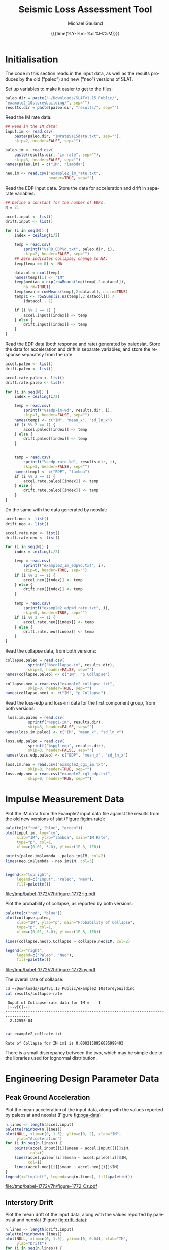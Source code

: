 #+Title:     Seismic Loss Assessment Tool
#+AUTHOR:    Michael Gauland
#+EMAIL:     michael.gauland@canterbury.ac.nz
#+DATE:      {{{time(%Y-%m-%d %H:%M)}}}
#+DESCRIPTION: 
#+KEYWORDS:
#+LANGUAGE:  en
#+OPTIONS:   H:6 num:t toc:4 \n:nil @:t ::t |:t ^:{} -:t f:t *:t <:t
#+OPTIONS:   TeX:dvipng LaTeX:dvipng skip:nil d:nil todo:t pri:nil tags:not-in-toc
#+OPTIONS:   timestamp:t email:t
#+OPTIONS:   ':t
#+INFOJS_OPT: view:nil toc:t ltoc:t mouse:underline buttons:0 path:http://orgmode.org/org-info.js
#+EXPORT_SELECT_TAGS: export
#+EXPORT_EXCLUDE_TAGS: noexport
#+LaTeX_CLASS: article
#+LaTeX_CLASS_OPTIONS: [a4paper]
#+LATEX_HEADER: \usepackage{unicode-math}
#+LaTex_header: \usepackage{epstopdf}
#+LATEX_HEADER: \usepackage{register}
#+LATEX_HEADER: \usepackage{bytefield}
#+LATEX_HEADER: \usepackage{parskip}
#+LATEX_HEADER: \usepackage{tabulary}
#+LATEX_HEADER: \usepackage[section]{placeins}
#+LATEX_HEADER: \usepackage[htt]{hyphenat}
#+LATEX_HEADER: \setlength{\parindent}{0pt}
#+LATEX_HEADER: \lstset{keywordstyle=\color{blue}\bfseries}
#+LATEX_HEADER: \newfontfamily\listingsfont[Scale=.7]{DejaVu Sans Mono}
#+LATEX_HEADER: \lstset{basicstyle=\listingsfont}
#+LATEX_HEADER: \lstset{showspaces=false}
#+LATEX_HEADER: \lstset{columns=fixed}
#+LATEX_HEADER: \lstset{extendedchars=true}
#+LATEX_HEADER: \lstset{frame=shadowbox}
#+LATEX_HEADER: \lstset{basicstyle=\ttfamily}
#+LATEX_HEADER: \definecolor{mygray}{gray}{0.8}
#+LATEX_HEADER: \lstset{rulesepcolor=\color{mygray}}
#+LATEX_HEADER: \lstdefinelanguage{dash}{rulecolor=\color{green},rulesepcolor=\color{mygray},frameround=ffff,backgroundcolor=\color{white}}
#+LATEX_HEADER: \lstdefinelanguage{fundamental}{basicstyle=\ttfamily\scriptsize,rulesepcolor=\color{cyan},frameround=tttt,backgroundcolor=\color{white},breaklines=true}
#+LATEX_HEADER: \usepackage{pst-circ}
#+LATEX_HEADER: \usepackage[hang,small,bf]{caption}
#+LATEX_HEADER: \setlength{\captionmargin}{20pt}
#+LINK_UP:   
#+LINK_HOME: 
#+XSLT:
#+STARTUP: overview
#+STARTUP: align
#+STARTUP: noinlineimages
#+PROPERTY: exports both

* Initialisation
  The code in this section reads in the input data, as well as the results
  produces by the old ("paleo") and new ("neo") versions of SLAT.

  Set up variables to make it easier to get to the files:
  #+BEGIN_SRC R :session :exports both :results output
    paleo.dir = paste("~/Downloads/SLATv1.15_Public/",
	"example2_10storeybuilding/", sep="")
    results.dir = paste(paleo.dir, "results/", sep="")
  #+END_SRC

  #+RESULTS:

  Read the IM rate data:
  #+BEGIN_SRC R :session :exports both :results output
    ## Read in the IM data:
    input.im <- read.csv(
        paste(paleo.dir, "IMrateSa15data.txt", sep=""),
        skip=2, header=FALSE, sep="")

    paleo.im <- read.csv(
        paste(results.dir, "im-rate", sep=""),
        skip=3, header=FALSE, sep="")
    names(paleo.im) = c("IM", "lambda")

    neo.im <- read.csv("example2_im_rate.txt", 
                       header=TRUE, sep="")
  #+END_SRC
  
  #+RESULTS:

  Read the EDP input data. Store the data for acceleration and drift in separate
  variables:
  #+BEGIN_SRC R :session :exports both :results output
    ## Define a constant for the number of EDPs. 
    N = 21  

    accel.input <- list()
    drift.input <- list()

    for (i in seq(N)) {
        index = ceiling(i/2)

        temp = read.csv(
            sprintf("%sRB_EDP%d.txt", paleo.dir, i),
            skip=2, header=FALSE, sep="")
        ## Zero indicates collapse; change to NA:
        temp[temp == 0] <- NA

        datacol = ncol(temp)
        names(temp)[1] <- "IM"
        temp$median = exp(rowMeans(log(temp[,2:datacol]), 
            na.rm=TRUE))
        temp$mean = rowMeans(temp[,2:datacol], na.rm=TRUE)
        temp$C <- rowSums(is.na(temp[,2:datacol])) /
            (datacol - 1)

        if (i %% 2 == 1) {
            accel.input[[index]] <- temp
        } else {
            drift.input[[index]] <- temp
        }
    }
      #+END_SRC

      #+RESULTS:

      
      Read the EDP data (both response and rate) generated by paleoslat. Store
      the data for acceleration and drift in separate variables, and store the
      response separately from the rate:
      #+BEGIN_SRC R :session :exports both :results output
        accel.paleo <- list()
        drift.paleo <- list()

        accel.rate.paleo <- list()
        drift.rate.paleo <- list()

        for (i in seq(N)) {
            index = ceiling(i/2)

            temp = read.csv(
                sprintf("%sedp-im-%d", results.dir, i),
                skip=3, header=FALSE, sep="")
            names(temp) <- c("IM", "mean_x", "sd_ln_x")
            if (i %% 2 == 1) {
                accel.paleo[[index]] <- temp
            } else {
                drift.paleo[[index]] <- temp
            }


            temp = read.csv(
                sprintf("%sedp-rate-%d", results.dir, i),
                skip=3, header=FALSE, sep="")
            names(temp) <- c("EDP", "lambda")
            if (i %% 2 == 1) {
                accel.rate.paleo[[index]] <- temp
            } else {
                drift.rate.paleo[[index]] <- temp
            }
        }
    #+END_SRC

    #+RESULTS:

    Do the same with the data generated by neoslat:
      #+BEGIN_SRC R :session :exports both :results output
        accel.neo <- list()
        drift.neo <- list()

        accel.rate.neo <- list()
        drift.rate.neo <- list()

        for (i in seq(N)) {
            index = ceiling(i/2)

            temp = read.csv(
                sprintf("example2_im_edp%d.txt", i),
                skip=0, header=TRUE, sep="")
            if (i %% 2 == 1) {
                accel.neo[[index]] <- temp
            } else {
                drift.neo[[index]] <- temp
            }

            temp = read.csv(
                sprintf("example2_edp%d_rate.txt", i),
                skip=0, header=TRUE, sep="")
            if (i %% 2 == 1) {
                accel.rate.neo[[index]] <- temp
            } else {
                drift.rate.neo[[index]] <- temp
            }
        }
    #+END_SRC

    #+RESULTS:

    Read the collapse data, from both versions:
      #+BEGIN_SRC R :session :exports both :results output
        collapse.paleo = read.csv(
                  sprintf("%scollapse-im", results.dir),
                  skip=3, header=FALSE, sep="")
        names(collapse.paleo) <- c("IM", "p.Collapse")

        collapse.neo = read.csv("example2_collapse.txt",
                  skip=0, header=TRUE, sep="")
        names(collapse.neo) <- c("IM", "p.Collapse")
    #+END_SRC

    #+RESULTS:

    Read the loss-edp and loss-im data for the first component group, from both
    versions:
      #+BEGIN_SRC R :session :exports both :results output
         loss.im.paleo = read.csv(
                  sprintf("%spg1-im", results.dir),
                  skip=3, header=FALSE, sep="")
        names(loss.im.paleo) <- c("IM", "mean_x", "sd_ln_x")

        loss.edp.paleo = read.csv(
                  sprintf("%spg1-edp", results.dir),
                  skip=3, header=FALSE, sep="")
        names(loss.edp.paleo) <- c("EDP", "mean_x", "sd_ln_x")

        loss.im.neo = read.csv("example2_cg1_im.txt",
                  skip=0, header=TRUE, sep="")
        loss.edp.neo = read.csv("example2_cg1_edp.txt",
                  skip=0, header=TRUE, sep="")
    #+END_SRC

    #+RESULTS:

* Impulse Measurement Data
  Plot the IM data from the Example2 input data file against the results from
  the old new versions of slat (Figure [[fig:im-rate]]):
  #+NAME: im-rate
  #+HEADER: :results graphics
  #+HEADER: :file (org-babel-temp-file "./figure-" ".pdf")
  #+BEGIN_SRC R :session :exports both
    palette(c("red", "blue", "green"))
    plot(input.im, log="xy", 
         xlab="IM", ylab="lambda", main="IM Rate",
         type="p", col=1,
         xlim=c(0.01, 3.0), ylim=c(1E-8, 1E0))

    points(paleo.im$lambda ~ paleo.im$IM, col=2)
    lines(neo.im$lambda ~ neo.im$IM, col=3)


    legend(x="topright",
         legend=c("Input", "Paleo", "Neo"),
         fill=palette())
  #+END_SRC

  #+CAPTION: IM rate calculations are consistent between the old and new code,
  #+CAPTION: even beyond the data points provided.
  #+ATTR_LaTeX: :width \textwidth*4/4 :placement [h!bt]
  #+NAME: fig:im-rate
  #+RESULTS: im-rate
  [[file:/tmp/babel-1772V7h/figure-1772-Ig.pdf]]

  Plot the probability of collapse, as reported by both versions:
  #+NAME: collapse-calc
  #+HEADER: :results graphics
  #+HEADER: :file (org-babel-temp-file "./figure-" ".pdf")
  #+BEGIN_SRC R :session :exports both
    palette(c("red", "blue"))
    plot(collapse.paleo, 
         xlab="IM", ylab="p", main="Probability of Collapse",
         type="p", col=1, 
         xlim=c(0.01, 3.0), ylim=c(1E-8, 1E0))

    lines(collapse.neo$p.Collapse ~ collapse.neo$IM, col=2)

    legend(x="right",
         legend=c("Paleo", "Neo"),
         fill=palette())
  #+END_SRC

  #+CAPTION: The probability of collapse calculations are consistent between
  #+CAPTION: the old and new code.
  #+ATTR_LaTeX: :width \textwidth*4/4 :placement [h!bt]
  #+NAME: fig:collapse-calc
  #+RESULTS: collapse-calc
  [[file:/tmp/babel-1772V7h/figure-1772lny.pdf]]

  The overall rate of collapse:
  #+BEGIN_SRC sh :results output
  cd ~/Downloads/SLATv1.15_Public/example2_10storeybuilding
  cat results/collapse-rate
  #+END_SRC

  #+RESULTS:
  :  Ouput of Collapse-rate data for IM =    1
  :  |--v[C]--|
  : ---------------------------------------------------------------------------------
  :   2.1255E-04
  : 

  #+BEGIN_SRC sh :results output
  cat example2_collrate.txt
  #+END_SRC

  #+RESULTS:
  : Rate of Collapse for IM im1 is 0.0002158956085998493

  There is a small discrepancy between the two, which may be simple due to the
  libraries used for lognormal distribution.

* Engineering Design Parameter Data
** Peak Ground Acceleration
   Plot the mean acceleration of the input data, along with the values reported
   by paleoslat and neoslat (Figure [[fig:pga-data]]):
   #+NAME: pga-data
   #+HEADER: :results graphics
   #+HEADER: :file (org-babel-temp-file "./figure-" ".pdf")
   #+BEGIN_SRC R :session :exports both
     n.lines <- length(accel.input)
     palette(rainbow(n.lines))
     plot(NULL, xlim=c(0, 1.5), ylim=c(0, 2), xlab="IM",
          ylab="Acceleration")
     for (i in seq(n.lines)) {
         points(accel.input[[i]]$mean ~ accel.input[[i]]$IM, 
                col=i)
         lines(accel.paleo[[i]]$mean ~ accel.paleo[[i]]$IM, 
               col=i)
         lines(accel.neo[[i]]$mean ~ accel.neo[[i]]$IM)
     }
     legend(x="topleft", legend=seq(n.lines), fill=palette())
   #+END_SRC

   #+CAPTION: Circles indicate the mean of the ground acceleration EDP values,
   #+CAPTION: with the corresponding values from paleoslat shown in the same colour.
   #+CAPTION: The values generated by neoslat are shown in black.
   #+ATTR_LaTeX: :width \textwidth*4/4 :placement [h!bt]
   #+NAME: fig:pga-data
   #+RESULTS: pga-data
   [[file:/tmp/babel-1772V7h/figure-1772_Cz.pdf]]

** Interstory Drift
   Plot the mean drift of the input data, along with the values reported
   by paleoslat and neoslat (Figure [[fig:drift-data]]):
   #+NAME: drift-data
   #+HEADER: :results graphics
   #+HEADER: :file (org-babel-temp-file "./figure-" ".pdf")
   #+BEGIN_SRC R :session :exports both
     n.lines <- length(drift.input)
     palette(rainbow(n.lines))
     plot(NULL, xlim=c(0, 1.5), ylim=c(0, 0.04), xlab="IM",
          ylab="Drift")
     for (i in seq(n.lines)) {
         points(drift.input[[i]]$mean ~ drift.input[[i]]$IM, 
                col=i)
         lines(drift.paleo[[i]]$mean ~ drift.paleo[[i]]$IM, 
               col=i)
         lines(drift.neo[[i]]$mean ~ drift.neo[[i]]$IM)
     }
     legend(x="topleft", legend=seq(n.lines), fill=palette())
   #+END_SRC

   #+CAPTION: Circles indicate the mean of the inter-story drift EDP values,
   #+CAPTION: with the corresponding values from paleoslat shown in the same colour.
   #+CAPTION: The values generated by neoslat are shown in black.
   #+ATTR_LaTeX: :width \textwidth*4/4 :placement [h!bt]
   #+NAME: fig:drift-data
   #+RESULTS: drift-data
   [[file:/tmp/babel-1772V7h/figure-1772LhO.pdf]]

** Collapse
   This prints the probability of collapse taken from all EDPs. The lines are
   drawing with decreasing widths to make it clear that the data is consistent
   across all EDPs (Figure [[fig:collapse]]).
   #+NAME: collapse
   #+HEADER: :results graphics
   #+HEADER: :file (org-babel-temp-file "./figure-" ".pdf")
   #+BEGIN_SRC R :session :exports both
     n.accel = length(accel.input)
     n.drift = length(drift.input)
     palette(rainbow(n.accel + n.drift))

     plot(NULL, xlim=c(0, 1.5), ylim=c(0, 1.0),
          xlab="IM", ylab="p(Collapse)", 
          main="Probability of Collapse")
    
     for (i in seq(n.accel)) {
         color = i
         lines(accel.input[[i]]$C ~ accel.input[[i]]$IM,
	     col=color,
	     lwd=n.accel + n.drift - color)
     }
     for (i in seq(n.drift)) {
         color = n.accel + i
         lines(drift.input[[i]]$C ~ drift.input[[i]]$IM,
	     col=color,
	     lwd=n.accel + n.drift - color)
     }
   #+END_SRC

   #+CAPTION: The probability of collapse is consistent across all the EDP data.
   #+ATTR_LaTeX: :width \textwidth*4/4 :placement [h!bt]
   #+NAME: fig:collapse
   #+RESULTS: collapse
   [[file:/tmp/babel-1772V7h/figure-1772y_g.pdf]]

** Ground Acceleration EDPs
   These plots show the individual data points, with the mean calculated by R in
   blue, and the points calculated by neoslat in red (Figure [[fig:pga-summary]]):
   #+NAME: pga-summary
   #+HEADER: :results graphics 
   #+HEADER: :file (org-babel-temp-file "./figure-" ".pdf")
   #+BEGIN_SRC R :session :exports both
     par(mfrow=c(4,3))
     for (i in seq(1,length(accel.input))) {
         temp <- accel.input[[i]]
         plot(NULL, xlim=c(0, 1.5), 
              ylim=c(0, max(temp, na.rm=TRUE)), 
              xlab="IM", ylab="Drift",
   	   main=sprintf("Interstory Drift %d", i))
         for (j in seq(2, ncol(temp) - 3)) {
   	  points(temp[,1], temp[,j])
         }
         lines(temp$mean ~ temp$IM, col="blue")

         temp <- accel.paleo[[i]]
         points(temp$mean_x ~ temp$IM, col="green")

         temp <- accel.neo[[i]]
         points(temp$mean_x ~ temp$IM, col="red")

     }
   #+END_SRC

   #+CAPTION: This chart shows the individual PGA data points, with the mean
   #+CAPTION: calculated by R in blue, and the points calculated by neoslat in red.
   #+ATTR_LaTeX: :width \textwidth*4/4 :placement [h!bt]
   #+NAME: fig:pga-summary
   #+RESULTS: pga-summary
   [[file:/tmp/babel-1772V7h/figure-1772MiV.pdf]]

** Interstory Drift EDPs
   These plots show the individual data points, with the mean calculated by R in
   blue, and the points calculated by neoslat in red (Figure [[fig:drift-summary]]):
   #+NAME: drift-summary
   #+HEADER: :results graphics 
   #+HEADER: :file (org-babel-temp-file "./figure-" ".pdf")
   #+BEGIN_SRC R :session :exports both
     par(mfrow=c(4,3))
     for (i in seq(1,length(drift.input))) {
         temp <- drift.input[[i]]
         max.col <- max(temp[2:(ncol(temp) - 3)], na.rm=TRUE)
         plot(NULL, xlim=c(0, 1.5), 
              ylim=c(0, max.col), 
              xlab="IM", ylab="Drift",
   	   main=sprintf("Interstory Drift %d", i))
         for (j in seq(2, ncol(temp) - 3)) {
   	  points(temp[,1], temp[,j])
         }
         lines(temp$mean ~ temp$IM, col="blue")

         temp <- drift.paleo[[i]]
         points(temp$mean_x ~ temp$IM, col="green")

         temp <- drift.neo[[i]]
         points(temp$mean_x ~ temp$IM, col="red")

     }
   #+END_SRC

   #+CAPTION: This chart shows the individual drift data points, with the mean
   #+CAPTION: calculated by R in blue, and the points calculated by neoslat in red.
   #+ATTR_LaTeX: :width \textwidth*4/4 :placement [h!bt]
   #+NAME: fig:drift-summary
   #+RESULTS: drift-summary
   [[file:/tmp/babel-1772V7h/figure-1772zAo.pdf]]

** Peak Ground Acceleration Rate
   This plot shows the EDP rate curve for peak ground acceleration, as
   calculated by neoslat. This does not match the user manual
   (Figure [[fig:pga-rate]]):
   #+NAME: pga-rate
   #+HEADER: :results graphics
   #+HEADER: :file (org-babel-temp-file "./figure-" ".pdf")
   #+BEGIN_SRC R :session :exports both :results output
     n.accel = length(accel.rate.paleo)
     palette(rainbow(n.accel))
     plot(NULL, xlim=c(0.05, 3.0), ylim=c(1E-4, 1), log="y", 
          xlab="Peak Acceleration", ylab="lambda")
     for (i in seq(n.accel)) {
          points(accel.rate.paleo[[i]]$lambda ~ 
                 accel.rate.paleo[[i]]$EDP, col=i)
          lines(accel.rate.neo[[i]]$lambda ~ 
                accel.rate.neo[[i]]$EDP, col=i)
      }
      legend(x="topright", legend=seq(n.accel), fill=palette(), 
             ncol=2)
   #+END_SRC

   #+CAPTION: Peak ground acceleration rate. Circles represent values
   #+CAPTION: from paleoslat; lines represent values from neoslat.
   #+ATTR_LaTeX: :width \textwidth*4/4 :placement [h!bt]
   #+NAME: fig:pga-rate
   #+RESULTS: pga-rate
   [[file:/tmp/babel-1772V7h/figure-1772MpJ.pdf]]

** Interstory Drift Rate
   This plot shows the EDP rate curve for interstory drift, as calculated by
   neoslat. This does not match the user manual (Figure [[fig:drift-rate]]):
   #+NAME: drift-rate
   #+HEADER: :results graphics
   #+HEADER: :file (org-babel-temp-file "./figure-" ".pdf")
   #+BEGIN_SRC R :session :exports both :results output
     n.drift = length(drift.rate.paleo)
     palette(rainbow(n.drift))
     plot(NULL, xlim=c(0.0, 0.1), ylim=c(1E-4, 1), log="y", 
          xlab="Interstory Drift", ylab="lambda")
     for (i in seq(n.drift)) {
          points(drift.rate.paleo[[i]]$lambda ~ 
                 drift.rate.paleo[[i]]$EDP, col=i)
          lines(drift.rate.neo[[i]]$lambda ~ 
                drift.rate.neo[[i]]$EDP, col=i)
      }
      legend(x="topright", legend=seq(n.drift), fill=palette(), 
             ncol=2)
   #+END_SRC

   
   #+CAPTION: Inter-story drift rate. Circles represent values
   #+CAPTION: from paleoslat; lines represent values from neoslat.
   #+ATTR_LaTeX: :width \textwidth*4/4 :placement [h!bt]
   #+NAME: fig:drift-rate
   #+RESULTS: drift-rate
   [[file:/tmp/babel-1772V7h/figure-1772m9V.pdf]]

** EDPs
*** Response
**** Acceleration
     These charts look at the ground acceleration calculations (Figures
     [[fig:pga-mean-comp]], [[fig:pga-sd-comp]], and [[fig:pga-rate-summary]]):
     #+NAME: pga-mean-comp
     #+HEADER: :results graphics
     #+HEADER: :file (org-babel-temp-file "./figure-" ".pdf")
     #+BEGIN_SRC R :session :exports both :results output
       n.accel = length(accel.paleo)
       par(mfrow=c(4,3))
       for (i in seq(n.accel)) {
           plot(accel.paleo[[i]]$mean_x ~ accel.paleo[[i]]$IM, 
                type="p", ylim=c(0, 1.8), col="red", 
                xlab="IM", ylab="mean(Acceleration)",
                main=sprintf("Floor #%d", i))
           lines(accel.neo[[i]]$mean_x ~ accel.neo[[i]]$IM, 
                 col="blue")
       }
     #+END_SRC

     #+CAPTION: This shows the mean PGA for each floor is consistent
     #+CAPTION: between paleoslat (red) and neoslat (blue).
     #+ATTR_LaTeX: :width \textwidth*4/4 :placement [h!bt]
     #+NAME: fig:pga-mean-comp
     #+RESULTS: pga-mean-comp
     [[file:/tmp/babel-1772V7h/figure-1772ASi.pdf]]

     #+NAME: pga-sd-comp
     #+HEADER: :results graphics
     #+HEADER: :file (org-babel-temp-file "./figure-" ".pdf")
     #+BEGIN_SRC R :session :exports both :results output
       par(mfrow=c(4,3))
       for (i in seq(n.accel)) {
           plot(accel.paleo[[i]]$sd_ln_x ~ accel.paleo[[i]]$IM, 
                type="p", ylim=c(0, 0.5), 
                col="red", xlab="IM", 
                ylab="sd(ln(Acceleration))",
                main=sprintf("Floor #%d", i))
           lines(accel.neo[[i]]$sd_ln_x ~ accel.neo[[i]]$IM, 
                 col="blue")
       }
     #+END_SRC

     #+CAPTION: This shows the standard deviation in acceleration for
     #+CAPTION: each floor is consistent between paleoslat (red) and
     #+CAPTION: neoslat (blue).
     #+ATTR_LaTeX: :width \textwidth*4/4 :placement [h!bt]
     #+NAME: fig:pga-sd-comp
     #+RESULTS: pga-sd-comp
     [[file:/tmp/babel-1772V7h/figure-1772koV.pdf]]


     #+NAME: pga-rate-summary
     #+HEADER: :results graphics
     #+HEADER: :file (org-babel-temp-file "./figure-" ".pdf")
     #+BEGIN_SRC R :session :exports both :results output
      par(mfrow=c(4,3))
      for (i in seq(n.accel)) {
          plot(accel.rate.paleo[[i]]$lambda ~ 
               accel.rate.paleo[[i]]$EDP, 
               type="p", col="red", log="xy", 
               ylim=c(1E-4, 1E0),
               xlab="Acceleration", ylab="lambda",
               main=sprintf("Floor #%d", i))
          lines(accel.rate.neo[[i]]$lambda ~ 
                accel.rate.neo[[i]]$EDP,
                col="blue")
      }
     #+END_SRC

     #+CAPTION: This shows the rate of exceedence in acceleration for
     #+CAPTION: each floor is consistent between paleoslat (red) and
     #+CAPTION: neoslat (blue), up to a point.
     #+ATTR_LaTeX: :width \textwidth*4/4 :placement [h!bt]
     #+NAME: fig:pga-rate-summary
     #+RESULTS: pga-rate-summary
     [[file:/tmp/babel-1772V7h/figure-1772Z6D.pdf]]

**** Drift
     These charts look at the inter-story drift calculations (Figures
     [[fig:drift-mean-comp]], [[fig:drift-sd-comp]], and [[fig:drift-rate-summary]]):

     #+NAME: drift-mean-comp
     #+HEADER: :results graphics
     #+HEADER: :file (org-babel-temp-file "./figure-" ".pdf")
     #+BEGIN_SRC R :session :exports both :results output
       n.drift = length(drift.paleo)
       par(mfrow=c(4,3))
       for (i in seq(n.drift)) {
           plot(drift.paleo[[i]]$mean_x ~ drift.paleo[[i]]$IM, 
                type="p", ylim=c(0, 0.04), 
     	   col="red", xlab="IM", ylab="mean(Drift)", 
                main=sprintf("Story #%d", i))
           lines(drift.neo[[i]]$mean_x ~ drift.neo[[i]]$IM, 
                 col="blue")
       }
     #+END_SRC

     #+CAPTION: This shows the mean drift for each floor is consistent
     #+CAPTION: between paleoslat (red) and neoslat (blue).
     #+ATTR_LaTeX: :width \textwidth*4/4 :placement [h!bt]
     #+NAME: fig:drift-mean-comp
     #+RESULTS: drift-mean-comp
     [[file:/tmp/babel-1772V7h/figure-1772KUJ.pdf]]

     #+NAME: drift-sd-comp
     #+HEADER: :results graphics
     #+HEADER: :file (org-babel-temp-file "./figure-" ".pdf")
     #+BEGIN_SRC R :session :exports both :results output
       par(mfrow=c(4,3))
       for (i in seq(n.drift)) {
           plot(drift.paleo[[i]]$sd_ln_x ~ drift.paleo[[i]]$IM, 
                type="p", ylim=c(0, 1.2), 
     	   col="red", xlab="IM", ylab="sd(ln(Drift))", 
                main=sprintf("Story #%d", i))
           lines(drift.neo[[i]]$sd_ln_x ~ drift.neo[[i]]$IM, 
                 col="blue")
       }
     #+END_SRC

     #+CAPTION: This shows the standard deviation in drift for
     #+CAPTION: each floor is consistent between paleoslat (red) and
     #+CAPTION: neoslat (blue).
     #+ATTR_LaTeX: :width \textwidth*4/4 :placement [h!bt]
     #+NAME: fig:drift-sd-comp
     #+RESULTS: drift-sd-comp


     #+NAME: drift-rate-summary
     #+HEADER: :results graphics
     #+HEADER: :file (org-babel-temp-file "./figure-" ".pdf")
     #+BEGIN_SRC R :session :exports both :results output
       par(mfrow=c(4,3))
       for (i in seq(n.drift)) {
           plot(drift.rate.paleo[[i]]$lambda ~ 
                drift.rate.paleo[[i]]$EDP, 
                type="p", col="red", log="xy",
     	   xlab="Drift", ylab="lambda",
     	   main=sprintf("Story #%d", i),
                ylim=c(1E-4, 1E-1))
           lines(drift.rate.neo[[i]]$lambda ~ 
                 drift.rate.neo[[i]]$EDP, 
                 col="blue")
       }
      #+END_SRC

     #+CAPTION: This shows the rate of exceedence in drift for
     #+CAPTION: each floor is consistent between paleoslat (red) and
     #+CAPTION: neoslat (blue), up to a point.
     #+ATTR_LaTeX: :width \textwidth*4/4 :placement [h!bt]
     #+NAME: fig:drift-rate-summary
     #+RESULTS: drift-rate-summary
     [[file:/tmp/babel-1772V7h/figure-1772Edy.pdf]]


** EDP1
*** Response
    #+NAME: accel1-mean
    #+HEADER: :results graphics
    #+HEADER: :file (org-babel-temp-file "./figure-" ".pdf")
    #+BEGIN_SRC R :session :exports both :results output
      i = 1
      plot(accel.paleo[[i]]$mean_x ~ accel.paleo[[i]]$IM, 
           type="p", ylim=c(0, 1.8), col="red",
	   ylab="mean_x", xlab="Acceleration",
	   main=sprintf("Floor #%d", i))
      lines(accel.neo[[i]]$mean_x ~ accel.neo[[i]]$IM, 
    	col="blue")
      legend(x="topleft", legend=c("Paleo", "Neo"), 
         fill=c("red", "blue"))
    #+END_SRC

    #+CAPTION: This chart shows the mean acceleration for the ground
    #+CAPTION: floor is consistent between paleoslat and neoslat, even
    #+CAPTION: beyond the provided data points.
    #+ATTR_LaTeX: :width \textwidth*4/4 :placement [h!bt]
    #+NAME: fig:accel1-mean
    #+RESULTS: accel1-mean
    [[file:/tmp/babel-1772V7h/figure-1772BM1.pdf]]

    #+NAME: accel1-sd
    #+HEADER: :results graphics
    #+HEADER: :file (org-babel-temp-file "./figure-" ".pdf")
    #+BEGIN_SRC R :session :exports both :results output
      plot(accel.paleo[[i]]$sd_ln_x ~ accel.paleo[[i]]$IM, 
           type="p", ylim=c(0, 0.5), col="red",
	   ylab="std_ln_x", xlab="Acceleration",
	   main=sprintf("Floor #%d", i))
      lines(accel.neo[[i]]$sd_ln_x ~ accel.neo[[i]]$IM, 
    	col="blue")
      legend(x="topleft", legend=c("Paleo", "Neo"), 
         fill=c("red", "blue"))
    #+END_SRC

    #+CAPTION: This chart shows the standard deviation of
    #+CAPTION: acceleration for the ground floor is
    #+CAPTION: consistent between paleoslat and neoslat,
    #+CAPTION: even beyond the provided data points.
    #+ATTR_LaTeX: :width \textwidth*4/4 :placement [h!bt]
    #+NAME: fig:accel1-sd
    #+RESULTS: accel1-sd
    [[file:/tmp/babel-1772V7h/figure-1772AgK.pdf]]


*** Rate
    #+NAME: accel1-rate
    #+HEADER: :results graphics
    #+HEADER: :file (org-babel-temp-file "./figure-" ".pdf")
    #+BEGIN_SRC R :session :exports both :results output
      paleo <- accel.rate.paleo[[i]]
      neo <- accel.rate.neo[[i]]
      plot(paleo$lambda ~ paleo$EDP, type="p", col="red", log="xy",
           ylim=c(1E-4, 1E-1),
	   xlab="Acceleration", ylab="lambda",
	   main=sprintf("Floor #%d", i))
      lines(neo$lambda ~ neo$EDP, col="blue")
      legend(x="topright", legend=c("Paleo", "Neo"),
    	 fill=c("red", "blue"))
    #+END_SRC

    #+CAPTION: This chart shows the rate of exceedence of
    #+CAPTION: acceleration for the ground floor is
    #+CAPTION: consistent between paleoslat and neoslat,
    #+CAPTION: up to a point.
    #+ATTR_LaTeX: :width \textwidth*4/4 :placement [h!bt]
    #+NAME: fig:accel1-rate
    #+RESULTS: accel1-rate
    [[file:/tmp/babel-1772V7h/figure-1772a0W.pdf]]


** Drift 1
*** Response
    #+NAME: drift1-mean
    #+HEADER: :results graphics
    #+HEADER: :file (org-babel-temp-file "./figure-" ".pdf")
    #+BEGIN_SRC R :session :exports both :results output
      drift.num = 1
      paleo <- drift.paleo[[drift.num]]
      neo <- drift.neo[[drift.num]]
      plot(paleo$mean_x ~ paleo$IM, 
           type="p", ylim=c(0, 0.04), col="red",
	   ylab="mean_x", xlab="IM",
	   main=sprintf("Drift #%d Mean", drift.num))
      lines(neo$mean_x ~ neo$IM, col="blue")
      legend(x="topleft", legend=c("Paleo", "Neo"), 
         fill=c("red", "blue"))
    #+END_SRC

    #+CAPTION: This chart shows the mean drift for the ground
    #+CAPTION: floor is consistent between paleoslat and neoslat, even
    #+CAPTION: beyond the provided data points.
    #+ATTR_LaTeX: :width \textwidth*4/4 :placement [h!bt]
    #+NAME: fig:drift1-mean
    #+RESULTS: drift1-mean
    [[file:/tmp/babel-1772V7h/figure-17720Ij.pdf]]

    #+NAME: drift1-sd
    #+HEADER: :results graphics
    #+HEADER: :file (org-babel-temp-file "./figure-" ".pdf")
    #+BEGIN_SRC R :session :exports both :results output
      plot(paleo$sd_ln_x ~ paleo$IM, 
           type="p", ylim=c(0, 1.5), col="red",
	   ylab="sd_ln_x", xlab="IM",
	   main=sprintf("Drift #%d Dispersion", drift.num))
      lines(neo$sd_ln_x ~ neo$IM, col="blue")
      legend(x="topleft", legend=c("Paleo", "Neo"), 
         fill=c("red", "blue"))
    #+END_SRC

    #+CAPTION: This chart shows the standard deviation of
    #+CAPTION: drift for the ground floor is
    #+CAPTION: consistent between paleoslat and neoslat,
    #+CAPTION: even beyond the provided data points.
    #+ATTR_LaTeX: :width \textwidth*4/4 :placement [h!bt]
    #+NAME: fig:drift1-sd
    #+RESULTS: drift1-sd
    [[file:/tmp/babel-1772V7h/figure-1772Odv.pdf]]


*** Rate
    #+NAME: drift1-rate
    #+HEADER: :results graphics
    #+HEADER: :file (org-babel-temp-file "./figure-" ".pdf")
    #+BEGIN_SRC R :session :exports both :results output
      paleo <- drift.rate.paleo[[drift.num]]
      neo <- drift.rate.neo[[drift.num]]
      plot(paleo$lambda ~ paleo$EDP, type="p", col="red", log="y",
           ylim=c(1E-4, 1E0), xlim=c(0.0, 0.1),
	   ylab="lambda", xlab="Drift",
	   main=sprintf("Drift #%d Rate", drift.num))
      lines(neo$lambda ~ neo$EDP, col="blue")
      legend(x="topright", legend=c("Paleo", "Neo"),
    	 fill=c("red", "blue"))
    #+END_SRC

    #+CAPTION: This chart shows the rate of exceedence of
    #+CAPTION: drift for the ground floor is
    #+CAPTION: consistent between paleoslat and neoslat,
    #+CAPTION: up to a point.
    #+ATTR_LaTeX: :width \textwidth*4/4 :placement [h!bt]
    #+NAME: fig:drift1-rate
    #+RESULTS: drift1-rate
    [[file:/tmp/babel-1772V7h/figure-1772NxE.pdf]]
* Loss
** EDP
     #+NAME: loss-edp-1-mean
     #+HEADER: :results graphics
     #+HEADER: :file (org-babel-temp-file "./figure-" ".pdf")
     #+BEGIN_SRC R :session :exports both :results output
       paleo <- loss.edp.paleo
       neo <- loss.edp.neo
       plot(paleo$mean_x ~ paleo$EDP, type="p", col="red", log="y",
	    ylab="Loss", xlab="EDP",
	    main="Mean Loss for Component Group #1")
       lines(neo$mean_x ~ neo$EDP, col="blue")
       legend(x="topright", legend=c("Paleo", "Neo"),
    	  fill=c("red", "blue"))
     #+END_SRC

     #+CAPTION: This graph compares the loss calculated for
     #+CAPTION: first component group by both versions.
     #+ATTR_LaTeX: :width \textwidth*4/4 :placement [h!bt]
     #+NAME: fig:loss-edp-1-mean
     #+RESULTS: loss-edp-1-mean
     [[file:/tmp/babel-1772V7h/figure-1772SsT.pdf]]

     #+NAME: loss-edp-1-mean-zoom
     #+HEADER: :results graphics
     #+HEADER: :file (org-babel-temp-file "./figure-" ".pdf")
     #+BEGIN_SRC R :session :exports both :results output
       plot(paleo$mean_x ~ paleo$EDP, type="p", col="red", log="y",
	    ylab="Loss", xlab="EDP",
	    xlim=c(0.06, 0.08),
	    ylim=c(0.9E5, 1.1E5),
	    main="Mean Loss for Component Group #1")
       lines(neo$mean_x ~ neo$EDP, col="blue")
       legend(x="topright", legend=c("Paleo", "Neo"),
    	  fill=c("red", "blue"))
     #+END_SRC

     #+CAPTION: This graph compares the loss calculated for
     #+CAPTION: first component group by both versions.
     #+ATTR_LaTeX: :width \textwidth*4/4 :placement [h!bt]
     #+NAME: fig:loss-edp-1-mean-zoom
     #+RESULTS: loss-edp-1-mean-zoom
     [[file:/tmp/babel-1772V7h/figure-1772gws.pdf]]

     #+NAME: loss-edp-1-sd
     #+HEADER: :results graphics
     #+HEADER: :file (org-babel-temp-file "./figure-" ".pdf")
     #+BEGIN_SRC R :session :exports both :results output
       ylim = c(min(paleo$sd_ln_x, neo$sd_ln_x),
           max(paleo$sd_ln_x, neo$sd_ln_x))
       plot(paleo$sd_ln_x ~ paleo$EDP, type="p", col="red", log="",
            ylab="Loss", xlab="EDP",
            ylim=ylim,
            main="Standard Deviation Loss for Component Group #1")
       lines(neo$sd_ln_x ~ neo$EDP, col="blue")
       legend(x="topright", legend=c("Paleo", "Neo"),
          fill=c("red", "blue"))
     #+END_SRC

     #+CAPTION: This graph compares the standard deviation of the
     #+CAPTION: loss calculated for first component group by both
     #+CAPTION: versions.
     #+ATTR_LaTeX: :width \textwidth*4/4 :placement [h!bt]
     #+NAME: fig:loss-edp-1-sd
     #+RESULTS: loss-edp-1-sd
     [[file:/tmp/babel-1772V7h/figure-1772fEC.pdf]]

     #+NAME: loss-edp-1-sd-zoom
     #+HEADER: :results graphics
     #+HEADER: :file (org-babel-temp-file "./figure-" ".pdf")
     #+BEGIN_SRC R :session :exports both :results output
       plot(paleo$sd_ln_x ~ paleo$EDP, type="p", col="red", log="",
            ylab="Loss", xlab="EDP",
	    xlim=c(0.06, 0.08),
	    ylim=c(0.3, 0.5),
            main="Standard Deviation Loss for Component Group #1")
       lines(neo$sd_ln_x ~ neo$EDP, col="blue")
       legend(x="topright", legend=c("Paleo", "Neo"),
          fill=c("red", "blue"))
     #+END_SRC

     #+CAPTION: This graph compares the standard deviation of the
     #+CAPTION: loss calculated for first component group by both
     #+CAPTION: versions.
     #+ATTR_LaTeX: :width \textwidth*4/4 :placement [h!bt]
     #+NAME: fig:loss-edp-1-sd-zoom
     #+RESULTS: loss-edp-1-sd-zoom
     [[file:/tmp/babel-1772V7h/figure-1772GqI.pdf]]
** IM
     #+NAME: loss-im-1-mean
     #+HEADER: :results graphics
     #+HEADER: :file (org-babel-temp-file "./figure-" ".pdf")
     #+BEGIN_SRC R :session :exports both :results output
       paleo <- loss.im.paleo
       neo <- loss.im.neo
       plot(paleo$mean_x ~ paleo$IM, type="p", col="red", log="y",
	    ylab="Loss", xlab="IM",
	    main="Mean Loss for Component Group #1")
       lines(neo$mean_x ~ neo$IM, col="blue")
       legend(x="topright", legend=c("Paleo", "Neo"),
    	  fill=c("red", "blue"))
     #+END_SRC

     #+CAPTION: This graph compares the loss calculated for
     #+CAPTION: first component group by both versions.
     #+ATTR_LaTeX: :width \textwidth*4/4 :placement [h!bt]
     #+NAME: fig:loss-im-1-mean
     #+RESULTS: loss-im-1-mean
     [[file:/tmp/babel-1772V7h/figure-1772g-U.pdf]]

     #+NAME: loss-im-1-mean-zoom
     #+HEADER: :results graphics
     #+HEADER: :file (org-babel-temp-file "./figure-" ".pdf")
     #+BEGIN_SRC R :session :exports both :results output
       plot(paleo$mean_x ~ paleo$IM, type="p", col="red", log="y",
	    ylab="Loss", xlab="IM",
	    xlim=c(1.0, 2.0), ylim=c(2.5E4,1E5),
	    main="Mean Loss for Component Group #1")
       lines(neo$mean_x ~ neo$IM, col="blue")
       legend(x="topright", legend=c("Paleo", "Neo"),
    	  fill=c("red", "blue"))
     #+END_SRC

     #+CAPTION: This graph compares the loss calculated for
     #+CAPTION: first component group by both versions.
     #+ATTR_LaTeX: :width \textwidth*4/4 :placement [h!bt]
     #+NAME: fig:loss-im-1-mean-zoom
     #+RESULTS: loss-im-1-mean-zoom
     [[file:/tmp/babel-1772V7h/figure-1772Hkb.pdf]]

     #+NAME: loss-im-1-sd
     #+HEADER: :results graphics
     #+HEADER: :file (org-babel-temp-file "./figure-" ".pdf")
     #+BEGIN_SRC R :session :exports both :results output
       plot(paleo$sd_ln_x ~ paleo$IM, type="p", col="red", log="",
	    ylab="Loss", xlab="IM",
	    ylim=c(0.1, 10),
	    main="Standard Deviation Loss for Component Group #1")
       lines(neo$sd_ln_x ~ neo$IM, col="blue")
       legend(x="topright", legend=c("Paleo", "Neo"),
    	  fill=c("red", "blue"))
     #+END_SRC

     #+CAPTION: This graph compares the standard deviation of the
     #+CAPTION: loss calculated for first component group by both
     #+CAPTION: versions.
     #+ATTR_LaTeX: :width \textwidth*4/4 :placement [h!bt]
     #+NAME: fig:loss-im-1-sd
     #+RESULTS: loss-im-1-sd
     [[file:/tmp/babel-1772V7h/figure-17721C2.pdf]]

     #+NAME: loss-im-1-sd-zoom
     #+HEADER: :results graphics
     #+HEADER: :file (org-babel-temp-file "./figure-" ".pdf")
     #+BEGIN_SRC R :session :exports both :results output
       plot(paleo$sd_ln_x ~ paleo$IM, type="p", col="red", log="",
	    ylab="Loss", xlab="IM",
            xlim=c(1.0, 2.0),
	    ylim=c(0.01, 1.0),
	    main="Standard Deviation Loss for Component Group #1")
       lines(neo$sd_ln_x ~ neo$IM, col="blue")
       legend(x="topright", legend=c("Paleo", "Neo"),
    	  fill=c("red", "blue"))
     #+END_SRC

     #+CAPTION: This graph compares the standard deviation of the
     #+CAPTION: loss calculated for first component group by both
     #+CAPTION: versions.
     #+ATTR_LaTeX: :width \textwidth*4/4 :placement [h!bt]
     #+NAME: fig:loss-im-1-sd-zoom
     #+RESULTS: loss-im-1-sd-zoom
     [[file:/tmp/babel-1772V7h/figure-1772U1V.pdf]]
